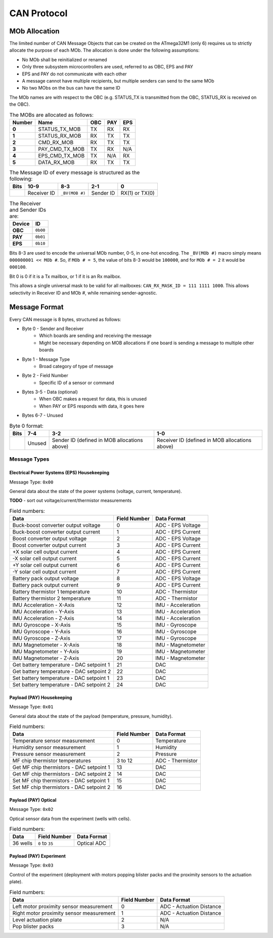CAN Protocol
============

MOb Allocation
--------------

The limited number of CAN Message Objects that can be created on the ATmega32M1 \(only 6\) requires us to strictly allocate the purpose of each MOb. The allocation is done under the following assumptions:

* No MOb shall be reinitialized or renamed
* Only three subsystem microcontrollers are used, referred to as OBC, EPS and PAY
* EPS and PAY do not communicate with each other
* A message cannot have multiple recipients, but multiple senders can send to the same MOb
* No two MObs on the bus can have the same ID

The MOb names are with respect to the OBC (e.g. STATUS_TX is transmitted from the OBC, STATUS_RX is received on the OBC).

.. list-table:: The MOBs are allocated as follows:
    :header-rows: 1
    :stub-columns: 1

    * - Number
      - Name
      - OBC
      - PAY
      - EPS
    * - 0
      - STATUS_TX_MOB
      - TX
      - RX
      - RX
    * - 1
      - STATUS_RX_MOB
      - RX
      - TX
      - TX
    * - 2
      - CMD_RX_MOB
      - RX
      - TX
      - TX
    * - 3
      - PAY_CMD_TX_MOB
      - TX
      - RX
      - N/A
    * - 4
      - EPS_CMD_TX_MOB
      - TX
      - N/A
      - RX
    * - 5
      - DATA_RX_MOB
      - RX
      - TX
      - TX

.. list-table:: The Message ID of every message is structured as the following:
    :header-rows: 1
    :stub-columns: 1

    * - Bits
      - 10-9
      - 8-3
      - 2-1
      - 0
    * -
      - Receiver ID
      - ``_BV(MOB #)``
      - Sender ID
      - RX(1) or TX(0)

.. list-table:: The Receiver and Sender IDs are:
    :header-rows: 1
    :stub-columns: 1

    * - Device
      - ID
    * - OBC
      - ``0b00``
    * - PAY
      - ``0b01``
    * - EPS
      - ``0b10``

Bits 8-3 are used to encode the universal MOb number, 0-5, in one-hot encoding. The ``_BV(MOb #)`` macro simply means ``000000001 << MOb #``. So, if ``MOb # = 5``, the value of bits 8-3 would be ``100000``, and for ``MOb # = 2`` it would be ``000100``.

Bit 0 is 0 if it is a Tx mailbox, or 1 if it is an Rx mailbox.

This allows a single universal mask to be valid for all mailboxes:
``CAN_RX_MASK_ID = 111 1111 1000``.
This allows selectivity in Receiver ID and MOb #, while remaining sender-agnostic.


Message Format
--------------

Every CAN message is 8 bytes, structured as follows:

* Byte 0 - Sender and Receiver
    * Which boards are sending and receiving the message
    * Might be necessary depending on MOB allocations if one board is sending a message to multiple other boards
* Byte 1 - Message Type
    * Broad category of type of message
* Byte 2 - Field Number
    * Specific ID of a sensor or command
* Bytes 3-5 - Data (optional)
    * When OBC makes a request for data, this is unused
    * When PAY or EPS responds with data, it goes here
* Bytes 6-7 - Unused

.. list-table:: Byte 0 format:
    :header-rows: 1

    * - Bits
      - 7-4
      - 3-2
      - 1-0
    * -
      - Unused
      - Sender ID (defined in MOB allocations above)
      - Receiver ID (defined in MOB allocations above)


Message Types
~~~~~~~~~~~~~


Electrical Power Systems (EPS) Housekeeping
^^^^^^^^^^^^^^^^^^^^^^^^^^^^^^^^^^^^^^^^^^^

Message Type: ``0x00``

General data about the state of the power systems (voltage, current, temperature).

**TODO** - sort out voltage/current/thermistor measurements

.. list-table:: Field numbers:
    :header-rows: 1

    * - Data
      - Field Number
      - Data Format
    * - Buck-boost converter output voltage
      - 0
      - ADC - EPS Voltage
    * - Buck-boost converter output current
      - 1
      - ADC - EPS Current
    * - Boost converter output voltage
      - 2
      - ADC - EPS Voltage
    * - Boost converter output current
      - 3
      - ADC - EPS Current
    * - +X solar cell output current
      - 4
      - ADC - EPS Current
    * - -X solar cell output current
      - 5
      - ADC - EPS Current
    * - +Y solar cell output current
      - 6
      - ADC - EPS Current
    * - -Y solar cell output current
      - 7
      - ADC - EPS Current
    * - Battery pack output voltage
      - 8
      - ADC - EPS Voltage
    * - Battery pack output current
      - 9
      - ADC - EPS Current
    * - Battery thermistor 1 temperature
      - 10
      - ADC - Thermistor
    * - Battery thermistor 2 temperature
      - 11
      - ADC - Thermistor
    * - IMU Acceleration - X-Axis
      - 12
      - IMU - Acceleration
    * - IMU Acceleration - Y-Axis
      - 13
      - IMU - Acceleration
    * - IMU Acceleration - Z-Axis
      - 14
      - IMU - Acceleration
    * - IMU Gyroscope - X-Axis
      - 15
      - IMU - Gyroscope
    * - IMU Gyroscope - Y-Axis
      - 16
      - IMU - Gyroscope
    * - IMU Gyroscope - Z-Axis
      - 17
      - IMU - Gyroscope
    * - IMU Magnetometer - X-Axis
      - 18
      - IMU - Magnetometer
    * - IMU Magnetometer - Y-Axis
      - 19
      - IMU - Magnetometer
    * - IMU Magnetometer - Z-Axis
      - 20
      - IMU - Magnetometer
    * - Get battery temperature - DAC setpoint 1
      - 21
      - DAC
    * - Get battery temperature - DAC setpoint 2
      - 22
      - DAC
    * - Set battery temperature - DAC setpoint 1
      - 23
      - DAC
    * - Set battery temperature - DAC setpoint 2
      - 24
      - DAC


Payload (PAY) Housekeeping
^^^^^^^^^^^^^^^^^^^^^^^^^^

Message Type: ``0x01``

General data about the state of the payload (temperature, pressure, humidity).

.. list-table:: Field numbers:
    :header-rows: 1

    * - Data
      - Field Number
      - Data Format
    * - Temperature sensor measurement
      - 0
      - Temperature
    * - Humidity sensor measurement
      - 1
      - Humidity
    * - Pressure sensor measurement
      - 2
      - Pressure
    * - MF chip thermistor temperatures
      - 3 to 12
      - ADC - Thermistor
    * - Get MF chip thermistors - DAC setpoint 1
      - 13
      - DAC
    * - Get MF chip thermistors - DAC setpoint 2
      - 14
      - DAC
    * - Set MF chip thermistors - DAC setpoint 1
      - 15
      - DAC
    * - Set MF chip thermistors - DAC setpoint 2
      - 16
      - DAC


Payload (PAY) Optical
^^^^^^^^^^^^^^^^^^^^^

Message Type: ``0x02``

Optical sensor data from the experiment (wells with cells).

.. list-table:: Field numbers:
    :header-rows: 1

    * - Data
      - Field Number
      - Data Format
    * - 36 wells
      - ``0`` to ``35``
      - Optical ADC


Payload (PAY) Experiment
^^^^^^^^^^^^^^^^^^^^^^^^

Message Type: ``0x03``

Control of the experiment (deployment with motors popping blister packs and the proximity sensors to the actuation plate).

.. list-table:: Field numbers:
    :header-rows: 1

    * - Data
      - Field Number
      - Data Format
    * - Left motor proximity sensor measurement
      - 0
      - ADC - Actuation Distance
    * - Right motor proximity sensor measurement
      - 1
      - ADC - Actuation Distance
    * - Level actuation plate
      - 2
      - N/A
    * - Pop blister packs
      - 3
      - N/A
